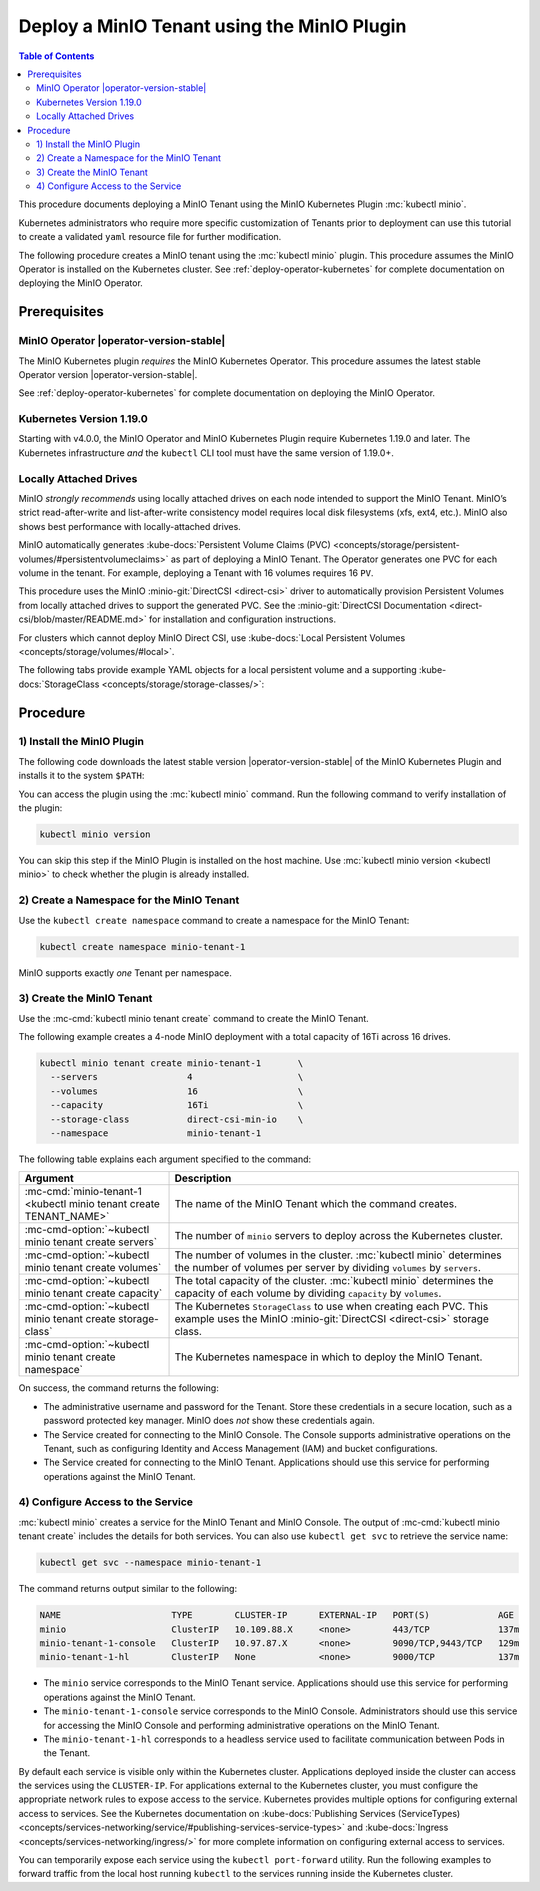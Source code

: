 .. _deploy-minio-tenant-commandline:

============================================
Deploy a MinIO Tenant using the MinIO Plugin
============================================

.. default-domain:: minio

.. contents:: Table of Contents
   :local:
   :depth: 2

This procedure documents deploying a MinIO Tenant using the 
MinIO Kubernetes Plugin :mc:`kubectl minio`. 

Kubernetes administrators who require more specific customization of 
Tenants prior to deployment can use this tutorial to create a validated 
``yaml`` resource file for further modification.

The following procedure creates a MinIO tenant using the
:mc:`kubectl minio` plugin. This procedure assumes the 
MinIO Operator is installed on the Kubernetes cluster. See 
:ref:`deploy-operator-kubernetes` for complete documentation on deploying the 
MinIO Operator.

Prerequisites
-------------

MinIO Operator |operator-version-stable|
~~~~~~~~~~~~~~~~~~~~~~~~~~~~~~~~~~~~~~~~

The MinIO Kubernetes plugin *requires* the MinIO Kubernetes Operator. This
procedure assumes the latest stable Operator version |operator-version-stable|.

See :ref:`deploy-operator-kubernetes` for complete documentation on deploying
the MinIO Operator.

Kubernetes Version 1.19.0
~~~~~~~~~~~~~~~~~~~~~~~~~

Starting with v4.0.0, the MinIO Operator and MinIO Kubernetes Plugin require
Kubernetes 1.19.0 and later. The Kubernetes infrastructure *and* the 
``kubectl`` CLI tool must have the same version of 1.19.0+.

Locally Attached Drives
~~~~~~~~~~~~~~~~~~~~~~~

MinIO *strongly recommends* using locally attached drives on each node intended
to support the MinIO Tenant. MinIO’s strict read-after-write and
list-after-write consistency model requires local disk filesystems (xfs, ext4,
etc.). MinIO also shows best performance with locally-attached drives.

MinIO automatically generates :kube-docs:`Persistent Volume Claims (PVC)
<concepts/storage/persistent-volumes/#persistentvolumeclaims>` as part of
deploying a MinIO Tenant. The Operator generates one PVC for each volume in the
tenant. For example, deploying a Tenant with 16 volumes requires 16 ``PV``.

This procedure uses the MinIO :minio-git:`DirectCSI <direct-csi>` driver to
automatically provision Persistent Volumes from locally attached drives to
support the generated PVC. See the :minio-git:`DirectCSI Documentation
<direct-csi/blob/master/README.md>` for installation and configuration
instructions.

For clusters which cannot deploy MinIO Direct CSI, use 
:kube-docs:`Local Persistent Volumes <concepts/storage/volumes/#local>`.

The following tabs provide example YAML objects for a local persistent 
volume and a supporting 
:kube-docs:`StorageClass <concepts/storage/storage-classes/>`:

.. tabs::
   
   .. tab:: Local Persistent Volume

      The following YAML describes a :kube-docs:`Local Persistent Volume
      <concepts/storage/volumes/#local>`:

      .. include:: /includes/common/deploy-tenant-requirements.rst
         :start-after: start-local-persistent-volume
         :end-before: end-local-persistent-volume

      Replace values in brackets ``<VALUE>`` with the appropriate 
      value for the local drive.

   .. tab:: Storage Class

      The following YAML describes a 
      :kube-docs:`StorageClass <concepts/storage/storage-classes/>` that 
      meets the requirements for a MinIO Tenant:

      .. include:: /includes/common/deploy-tenant-requirements.rst
         :start-after: start-storage-class
         :end-before: end-storage-class

      The storage class *must* have ``volumeBindingMode: WaitForFirstConsumer``.
      Ensure all Persistent Volumes provisioned to support the MinIO Tenant 
      use this storage class.

Procedure
---------

1) Install the MinIO Plugin
~~~~~~~~~~~~~~~~~~~~~~~~~~~

The following code downloads the latest stable version |operator-version-stable|
of the MinIO Kubernetes Plugin and installs it to the system ``$PATH``:

.. code-block:: shell
   :substitutions:
   :class: copyable

   wget https://github.com/minio/operator/releases/download/v|operator-version-stable|/kubectl-minio_|operator-version-stable|_linux_amd64 -O kubectl-minio
   chmod +x kubectl-minio
   mv kubectl-minio /usr/local/bin/

You can access the plugin using the :mc:`kubectl minio` command. Run 
the following command to verify installation of the plugin:

.. code-block:: shell
   :class: copyable

   kubectl minio version

You can skip this step if the MinIO Plugin is installed on the host machine.
Use :mc:`kubectl minio version <kubectl minio>` to check whether the plugin
is already installed.

2) Create a Namespace for the MinIO Tenant
~~~~~~~~~~~~~~~~~~~~~~~~~~~~~~~~~~~~~~~~~~

Use the ``kubectl create namespace`` command to create a namespace for
the MinIO Tenant:

.. code-block:: shell
   :class: copyable

   kubectl create namespace minio-tenant-1

MinIO supports exactly *one* Tenant per namespace.

3) Create the MinIO Tenant
~~~~~~~~~~~~~~~~~~~~~~~~~~

Use the :mc-cmd:`kubectl minio tenant create` command to create the MinIO
Tenant.

The following example creates a 4-node MinIO deployment with a
total capacity of 16Ti across 16 drives.

.. code-block:: shell
   :class: copyable

   kubectl minio tenant create minio-tenant-1       \
     --servers                 4                    \
     --volumes                 16                   \
     --capacity                16Ti                 \
     --storage-class           direct-csi-min-io    \
     --namespace               minio-tenant-1

The following table explains each argument specified to the command:

.. list-table::
   :header-rows: 1
   :widths: 30 70
   :width: 100%

   * - Argument
     - Description

   * - :mc-cmd:`minio-tenant-1 <kubectl minio tenant create TENANT_NAME>`
     - The name of the MinIO Tenant which the command creates.

   * - :mc-cmd-option:`~kubectl minio tenant create servers`
     - The number of ``minio`` servers to deploy across the Kubernetes 
       cluster.

   * - :mc-cmd-option:`~kubectl minio tenant create volumes`
     - The number of volumes in the cluster. :mc:`kubectl minio` determines the
       number of volumes per server by dividing ``volumes`` by ``servers``.

   * - :mc-cmd-option:`~kubectl minio tenant create capacity`
     - The total capacity of the cluster. :mc:`kubectl minio` determines the 
       capacity of each volume by dividing ``capacity`` by ``volumes``.

   * - :mc-cmd-option:`~kubectl minio tenant create storage-class`
     - The Kubernetes ``StorageClass`` to use when creating each PVC. 
       This example uses the MinIO :minio-git:`DirectCSI <direct-csi>` 
       storage class.

   * - :mc-cmd-option:`~kubectl minio tenant create namespace`
     - The Kubernetes namespace in which to deploy the MinIO Tenant.

On success, the command returns the following:

- The administrative username and password for the Tenant. Store these 
  credentials in a secure location, such as a password protected 
  key manager. MinIO does *not* show these credentials again.

- The Service created for connecting to the MinIO Console. The Console
  supports administrative operations on the Tenant, such as configuring 
  Identity and Access Management (IAM) and bucket configurations.

- The Service created for connecting to the MinIO Tenant. Applications 
  should use this service for performing operations against the MinIO 
  Tenant.

4) Configure Access to the Service
~~~~~~~~~~~~~~~~~~~~~~~~~~~~~~~~~~

:mc:`kubectl minio` creates a service for the MinIO Tenant and MinIO Console.
The output of :mc-cmd:`kubectl minio tenant create` includes the details for 
both services. You can also use ``kubectl get svc`` to retrieve the service 
name:

.. code-block:: shell
   :class: copyable

   kubectl get svc --namespace minio-tenant-1

The command returns output similar to the following:

.. code-block:: shell

   NAME                     TYPE        CLUSTER-IP      EXTERNAL-IP   PORT(S)             AGE
   minio                    ClusterIP   10.109.88.X     <none>        443/TCP             137m
   minio-tenant-1-console   ClusterIP   10.97.87.X      <none>        9090/TCP,9443/TCP   129m
   minio-tenant-1-hl        ClusterIP   None            <none>        9000/TCP            137m

- The ``minio`` service corresponds to the MinIO Tenant service. Applications 
  should use this service for performing operations against the MinIO Tenant.

- The ``minio-tenant-1-console`` service corresponds to the MinIO Console. 
  Administrators should use this service for accessing the MinIO Console and 
  performing administrative operations on the MinIO Tenant.

- The ``minio-tenant-1-hl`` corresponds to a headless service used to 
  facilitate communication between Pods in the Tenant. 

By default each service is visible only within the Kubernetes cluster. 
Applications deployed inside the cluster can access the services using the 
``CLUSTER-IP``. For applications external to the Kubernetes cluster, 
you must configure the appropriate network rules to expose access to the 
service. Kubernetes provides multiple options for configuring external access 
to services. See the Kubernetes documentation on 
:kube-docs:`Publishing Services (ServiceTypes)
<concepts/services-networking/service/#publishing-services-service-types>`
and :kube-docs:`Ingress <concepts/services-networking/ingress/>`
for more complete information on configuring external access to services.

You can temporarily expose each service using the 
``kubectl port-forward`` utility. Run the following examples to forward 
traffic from the local host running ``kubectl`` to the services running inside 
the Kubernetes cluster.

.. tabs::

   .. tab:: MinIO Tenant

      .. code-block:: shell
         :class: copyable

         kubectl port-forward service/minio 443:443

   .. tab:: MinIO Console
   
      .. code-block:: shell
         :class: copyable

         kubectl port-forward service/minio-tenant-1-console 9443:9443

